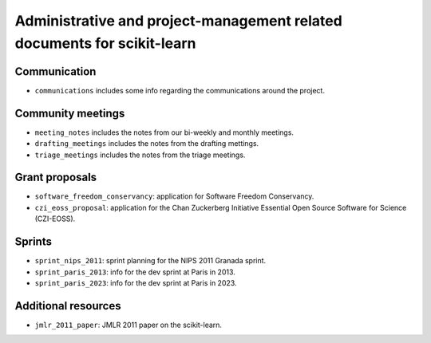 =========================================================================
Administrative and project-management related documents for scikit-learn
=========================================================================

Communication
-------------

* ``communications`` includes some info regarding the communications
  around the project.

Community meetings
------------------

* ``meeting_notes`` includes the notes from our bi-weekly and monthly
  meetings.
* ``drafting_meetings`` includes the notes from the drafting mettings.
* ``triage_meetings`` includes the notes from the triage meetings.

Grant proposals
---------------

* ``software_freedom_conservancy``: application for Software Freedom
  Conservancy.
* ``czi_eoss_proposal``: application for the Chan Zuckerberg Initiative
  Essential Open Source Software for Science (CZI-EOSS).

Sprints
-------

* ``sprint_nips_2011``: sprint planning for the NIPS 2011 Granada sprint.
* ``sprint_paris_2013``: info for the dev sprint at Paris in 2013.
* ``sprint_paris_2023``: info for the dev sprint at Paris in 2023.

Additional resources
--------------------

* ``jmlr_2011_paper``: JMLR 2011 paper on the scikit-learn.
